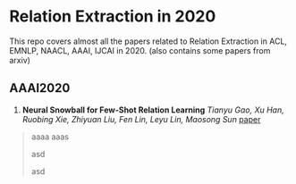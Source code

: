 * Relation Extraction in 2020

This repo covers almost all the papers related to Relation Extraction in ACL, EMNLP, NAACL, AAAI, IJCAI in 2020. (also contains some papers from arxiv)


** AAAI2020

1. *Neural Snowball for Few-Shot Relation Learning* /Tianyu Gao, Xu Han, Ruobing Xie, Zhiyuan Liu, Fen Lin, Leyu Lin, Maosong Sun/ [[https://arxiv.org/abs/1908.11007][paper]]

#+BEGIN_QUOTE
 aaaa
aaas

asd

asd
#+END_QUOTE

